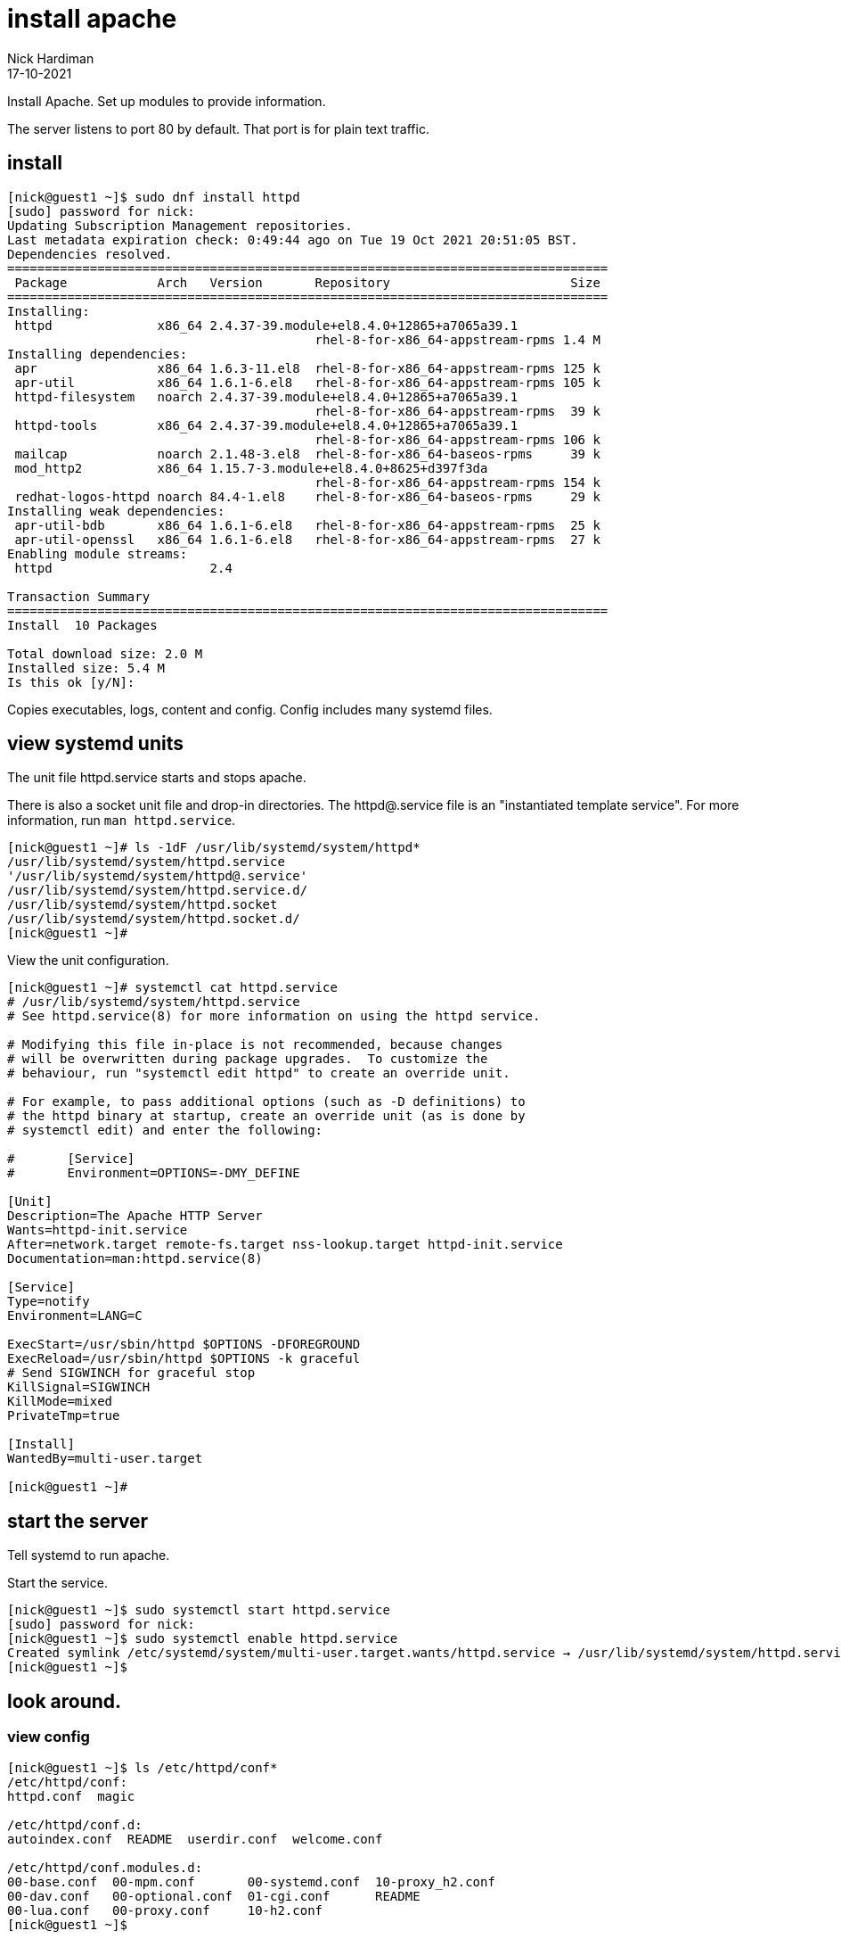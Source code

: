 = install apache
Nick Hardiman
:source-highlighter: highlight.js
:revdate: 17-10-2021

Install Apache.
Set up modules to provide information. 

The server listens to port 80 by default. 
That port is for plain text traffic.


== install 

[source,shell]
....
[nick@guest1 ~]$ sudo dnf install httpd
[sudo] password for nick: 
Updating Subscription Management repositories.
Last metadata expiration check: 0:49:44 ago on Tue 19 Oct 2021 20:51:05 BST.
Dependencies resolved.
================================================================================
 Package            Arch   Version       Repository                        Size
================================================================================
Installing:
 httpd              x86_64 2.4.37-39.module+el8.4.0+12865+a7065a39.1
                                         rhel-8-for-x86_64-appstream-rpms 1.4 M
Installing dependencies:
 apr                x86_64 1.6.3-11.el8  rhel-8-for-x86_64-appstream-rpms 125 k
 apr-util           x86_64 1.6.1-6.el8   rhel-8-for-x86_64-appstream-rpms 105 k
 httpd-filesystem   noarch 2.4.37-39.module+el8.4.0+12865+a7065a39.1
                                         rhel-8-for-x86_64-appstream-rpms  39 k
 httpd-tools        x86_64 2.4.37-39.module+el8.4.0+12865+a7065a39.1
                                         rhel-8-for-x86_64-appstream-rpms 106 k
 mailcap            noarch 2.1.48-3.el8  rhel-8-for-x86_64-baseos-rpms     39 k
 mod_http2          x86_64 1.15.7-3.module+el8.4.0+8625+d397f3da
                                         rhel-8-for-x86_64-appstream-rpms 154 k
 redhat-logos-httpd noarch 84.4-1.el8    rhel-8-for-x86_64-baseos-rpms     29 k
Installing weak dependencies:
 apr-util-bdb       x86_64 1.6.1-6.el8   rhel-8-for-x86_64-appstream-rpms  25 k
 apr-util-openssl   x86_64 1.6.1-6.el8   rhel-8-for-x86_64-appstream-rpms  27 k
Enabling module streams:
 httpd                     2.4                                                 

Transaction Summary
================================================================================
Install  10 Packages

Total download size: 2.0 M
Installed size: 5.4 M
Is this ok [y/N]: 
....

Copies executables, logs, content and config. 
Config includes many systemd files.


== view systemd units

The unit file httpd.service starts and stops apache.

There is also a socket unit file and drop-in directories. 
The httpd@.service file is an "instantiated template service".
For more information, run  `man httpd.service`.


[source,shell]
----
[nick@guest1 ~]# ls -1dF /usr/lib/systemd/system/httpd*
/usr/lib/systemd/system/httpd.service
'/usr/lib/systemd/system/httpd@.service'
/usr/lib/systemd/system/httpd.service.d/
/usr/lib/systemd/system/httpd.socket
/usr/lib/systemd/system/httpd.socket.d/
[nick@guest1 ~]# 
----

View the unit configuration. 

[source,shell]
----
[nick@guest1 ~]# systemctl cat httpd.service
# /usr/lib/systemd/system/httpd.service
# See httpd.service(8) for more information on using the httpd service.

# Modifying this file in-place is not recommended, because changes
# will be overwritten during package upgrades.  To customize the
# behaviour, run "systemctl edit httpd" to create an override unit.

# For example, to pass additional options (such as -D definitions) to
# the httpd binary at startup, create an override unit (as is done by
# systemctl edit) and enter the following:

#       [Service]
#       Environment=OPTIONS=-DMY_DEFINE

[Unit]
Description=The Apache HTTP Server
Wants=httpd-init.service
After=network.target remote-fs.target nss-lookup.target httpd-init.service
Documentation=man:httpd.service(8)

[Service]
Type=notify
Environment=LANG=C

ExecStart=/usr/sbin/httpd $OPTIONS -DFOREGROUND
ExecReload=/usr/sbin/httpd $OPTIONS -k graceful
# Send SIGWINCH for graceful stop
KillSignal=SIGWINCH
KillMode=mixed
PrivateTmp=true

[Install]
WantedBy=multi-user.target

[nick@guest1 ~]# 
----



== start the server 

Tell systemd to run apache. 

Start the service.  

[source,shell]
----
[nick@guest1 ~]$ sudo systemctl start httpd.service 
[sudo] password for nick: 
[nick@guest1 ~]$ sudo systemctl enable httpd.service 
Created symlink /etc/systemd/system/multi-user.target.wants/httpd.service → /usr/lib/systemd/system/httpd.service.
[nick@guest1 ~]$ 
----

== look around. 

=== view config 

[source,shell]
----
[nick@guest1 ~]$ ls /etc/httpd/conf*
/etc/httpd/conf:
httpd.conf  magic

/etc/httpd/conf.d:
autoindex.conf  README  userdir.conf  welcome.conf

/etc/httpd/conf.modules.d:
00-base.conf  00-mpm.conf       00-systemd.conf  10-proxy_h2.conf
00-dav.conf   00-optional.conf  01-cgi.conf      README
00-lua.conf   00-proxy.conf     10-h2.conf
[nick@guest1 ~]$ 
----


=== view content

View the docroot (the content directory). No files are present. 

[source,shell]
----
[root@guest1 ~]# ls /var/www/html/
[root@guest1 ~]# 
----


=== view logs 

Apache manages its own logging. 
When Apache starts, it creates two log files. 

[source,shell]
----
[nick@guest1 ~]$ sudo ls /var/log/httpd/
access_log  error_log
[nick@guest1 ~]$ 
----

=== view processes 

Apache runs half a dozen processes. 
One parent, four children. 
Each child has many threads. 

[source,shell]
----
[nick@guest1 ~]# ps -fC httpd
UID          PID    PPID  C STIME TTY          TIME CMD
root      256917       1  0 21:04 ?        00:00:00 /usr/sbin/httpd -DFOREGROUND
apache    256918  256917  0 21:04 ?        00:00:00 /usr/sbin/httpd -DFOREGROUND
apache    256919  256917  0 21:04 ?        00:00:00 /usr/sbin/httpd -DFOREGROUND
apache    256920  256917  0 21:04 ?        00:00:00 /usr/sbin/httpd -DFOREGROUND
apache    256921  256917  0 21:04 ?        00:00:00 /usr/sbin/httpd -DFOREGROUND
[nick@guest1 ~]# 
----

The pstree utility can display a simple tree of processes. 
Install pstree by running `sudo dnf install psmisc`.

List the children of httpd parent process. 
The parent is the one owned by root. 

[source,shell]
----
[nick@guest1 ~]# pstree -cT 256917
httpd─┬─httpd
      ├─httpd
      ├─httpd
      └─httpd
[nick@guest1 ~]# 
----

Get the HTTP headers.
The code is 403, forbidden. 

[source,shell]
----
[nick@guest1 ~]# curl --head localhost 
HTTP/1.1 403 Forbidden
Date: Mon, 01 Feb 2021 21:20:14 GMT
Server: Apache/2.4.37 (Red Hat Enterprise Linux)
Last-Modified: Mon, 15 Jun 2020 11:49:07 GMT
ETag: "f91-5a81e03a232c0"
Accept-Ranges: bytes
Content-Length: 3985
Content-Type: text/html; charset=UTF-8

[nick@guest1 ~]# 
----

Get the home page. 
It's a big page, so display the HTTP headers and the top of the page only. 

[source,shell]
----
[nick@guest1 ~]# curl --silent localhost | head -n 5
<!DOCTYPE html PUBLIC "-//W3C//DTD XHTML 1.1//EN" "http://www.w3.org/TR/xhtml11/DTD/xhtml11.dtd">

<html xmlns="http://www.w3.org/1999/xhtml" xml:lang="en">
	<head>
		<title>Test Page for the Apache HTTP Server on Red Hat Enterprise Linux</title>
[nick@guest1 ~]# 
----

There is no content to display, so we're getting an error page instead. 



== open the firewall 

Clients on the network can't see this web server. 
Open the firewall. 

[source,shell]
----
[nick@guest1 ~]$ sudo firewall-cmd --add-service http
success
[nick@guest1 ~]$ sudo firewall-cmd --add-service http --permanent
success
[nick@guest1 ~]$ 
----





